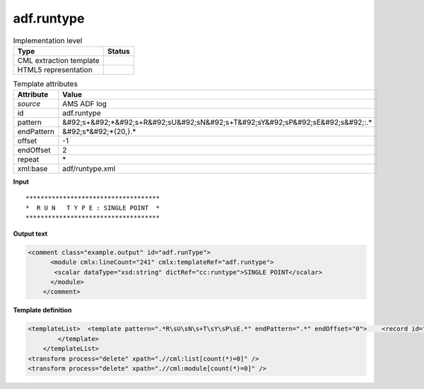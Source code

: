 .. _adf.runtype-d3e8577:

adf.runtype
===========

.. table:: Implementation level

   +----------------------------------------------------------------------------------------------------------------------------+----------------------------------------------------------------------------------------------------------------------------+
   | Type                                                                                                                       | Status                                                                                                                     |
   +============================================================================================================================+============================================================================================================================+
   | CML extraction template                                                                                                    | |image1|                                                                                                                   |
   +----------------------------------------------------------------------------------------------------------------------------+----------------------------------------------------------------------------------------------------------------------------+
   | HTML5 representation                                                                                                       | |image2|                                                                                                                   |
   +----------------------------------------------------------------------------------------------------------------------------+----------------------------------------------------------------------------------------------------------------------------+

.. table:: Template attributes

   +----------------------------------------------------------------------------------------------------------------------------+----------------------------------------------------------------------------------------------------------------------------+
   | Attribute                                                                                                                  | Value                                                                                                                      |
   +============================================================================================================================+============================================================================================================================+
   | *source*                                                                                                                   | AMS ADF log                                                                                                                |
   +----------------------------------------------------------------------------------------------------------------------------+----------------------------------------------------------------------------------------------------------------------------+
   | id                                                                                                                         | adf.runtype                                                                                                                |
   +----------------------------------------------------------------------------------------------------------------------------+----------------------------------------------------------------------------------------------------------------------------+
   | pattern                                                                                                                    | &#92;s+&#92;*&#92;s+R&#92;sU&#92;sN&#92;s+T&#92;sY&#92;sP&#92;sE&#92;s&#92;:.\*                                            |
   +----------------------------------------------------------------------------------------------------------------------------+----------------------------------------------------------------------------------------------------------------------------+
   | endPattern                                                                                                                 | &#92;s*&#92;*{20,}.\*                                                                                                      |
   +----------------------------------------------------------------------------------------------------------------------------+----------------------------------------------------------------------------------------------------------------------------+
   | offset                                                                                                                     | -1                                                                                                                         |
   +----------------------------------------------------------------------------------------------------------------------------+----------------------------------------------------------------------------------------------------------------------------+
   | endOffset                                                                                                                  | 2                                                                                                                          |
   +----------------------------------------------------------------------------------------------------------------------------+----------------------------------------------------------------------------------------------------------------------------+
   | repeat                                                                                                                     | \*                                                                                                                         |
   +----------------------------------------------------------------------------------------------------------------------------+----------------------------------------------------------------------------------------------------------------------------+
   | xml:base                                                                                                                   | adf/runtype.xml                                                                                                            |
   +----------------------------------------------------------------------------------------------------------------------------+----------------------------------------------------------------------------------------------------------------------------+

.. container:: formalpara-title

   **Input**

::

                          ************************************
                          *  R U N   T Y P E : SINGLE POINT  *
                          ************************************
       

.. container:: formalpara-title

   **Output text**

.. code:: xml

   <comment class="example.output" id="adf.runType">
         <module cmlx:lineCount="241" cmlx:templateRef="adf.runtype">       
          <scalar dataType="xsd:string" dictRef="cc:runtype">SINGLE POINT</scalar>
         </module>
       </comment>

.. container:: formalpara-title

   **Template definition**

.. code:: xml

   <templateList>  <template pattern=".*R\sU\sN\s+T\sY\sP\sE.*" endPattern=".*" endOffset="0">    <record id="runtype">.*R\sU\sN\s+T\sY\sP\sE\s\:{X,cc:runtype}\*.*</record>    <transform process="pullup" repeat="2" xpath=".//cml:scalar[@dictRef='cc:runtype']" />
           </template>   
       </templateList>
   <transform process="delete" xpath=".//cml:list[count(*)=0]" />
   <transform process="delete" xpath=".//cml:module[count(*)=0]" />

.. |image1| image:: ../../imgs/Total.png
.. |image2| image:: ../../imgs/Total.png
